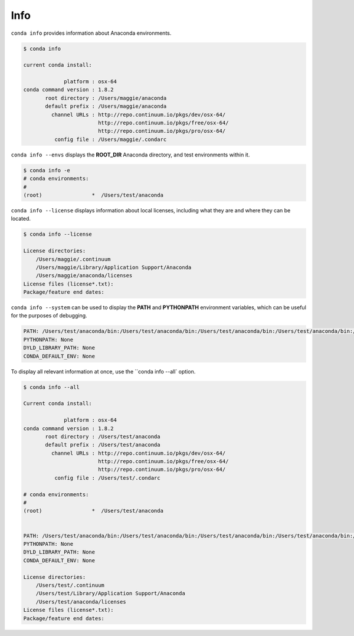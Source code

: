 .. _info_example:

Info
----

``conda info`` provides information about Anaconda environments.

.. code-block:: bash

    $ conda info

    current conda install:

                 platform : osx-64
    conda command version : 1.8.2
           root directory : /Users/maggie/anaconda
           default prefix : /Users/maggie/anaconda
             channel URLs : http://repo.continuum.io/pkgs/dev/osx-64/
                            http://repo.continuum.io/pkgs/free/osx-64/
                            http://repo.continuum.io/pkgs/pro/osx-64/
              config file : /Users/maggie/.condarc

.. _envs_example:

``conda info --envs`` displays the **ROOT_DIR** Anaconda directory, and test environments within it.

.. code-block:: bash

    $ conda info -e
    # conda environments:
    #
    (root)                *  /Users/test/anaconda

``conda info --license`` displays information about local licenses, including what they are and where they can be located.

.. code-block:: bash

    $ conda info --license

    License directories:
        /Users/maggie/.continuum
        /Users/maggie/Library/Application Support/Anaconda
        /Users/maggie/anaconda/licenses
    License files (license*.txt):
    Package/feature end dates:

``conda info --system`` can be used to display the **PATH** and **PYTHONPATH** environment variables, which can be 
useful for the purposes of debugging.

.. code-block:: bash

  PATH: /Users/test/anaconda/bin:/Users/test/anaconda/bin:/Users/test/anaconda/bin:/Users/test/anaconda/bin:/Users/test/anaconda/bin:/Users/test/anaconda/bin:/Users/test/anaconda-test/bin:/Users/test/anaconda-test/bin:/Users/test/anaconda/bin:/usr/local/share/npm/bin:/usr/local/opt/coreutils/libexec/gnubin::/Users/test/bin:/Users/test/anaconda/bin:/usr/local/sbin:/usr/local/bin:/usr/local/share/python:/usr/local/bin:/usr/local/sbin:/usr/bin:/usr/sbin:/sbin:/bin:/usr/X11R6/bin:/Users/test/hla
  PYTHONPATH: None
  DYLD_LIBRARY_PATH: None
  CONDA_DEFAULT_ENV: None

To display all relevant information at once, use the ``conda info --all` option.

.. code-block:: bash

    $ conda info --all

    Current conda install:

                 platform : osx-64
    conda command version : 1.8.2
           root directory : /Users/test/anaconda
           default prefix : /Users/test/anaconda
             channel URLs : http://repo.continuum.io/pkgs/dev/osx-64/
                            http://repo.continuum.io/pkgs/free/osx-64/
                            http://repo.continuum.io/pkgs/pro/osx-64/
              config file : /Users/test/.condarc

    # conda environments:
    #
    (root)                *  /Users/test/anaconda


    PATH: /Users/test/anaconda/bin:/Users/test/anaconda/bin:/Users/test/anaconda/bin:/Users/test/anaconda/bin:/Users/test/anaconda/bin:/Users/test/anaconda/bin:/Users/test/anaconda-test/bin:/Users/test/anaconda-test/bin:/Users/test/anaconda/bin:/usr/local/share/npm/bin:/usr/local/opt/coreutils/libexec/gnubin::/Users/test/bin:/Users/test/anaconda/bin:/usr/local/sbin:/usr/local/bin:/usr/local/share/python:/usr/local/bin:/usr/local/sbin:/usr/bin:/usr/sbin:/sbin:/bin:/usr/X11R6/bin:/Users/test/hla
    PYTHONPATH: None
    DYLD_LIBRARY_PATH: None
    CONDA_DEFAULT_ENV: None

    License directories:
        /Users/test/.continuum
        /Users/test/Library/Application Support/Anaconda
        /Users/test/anaconda/licenses
    License files (license*.txt):
    Package/feature end dates: